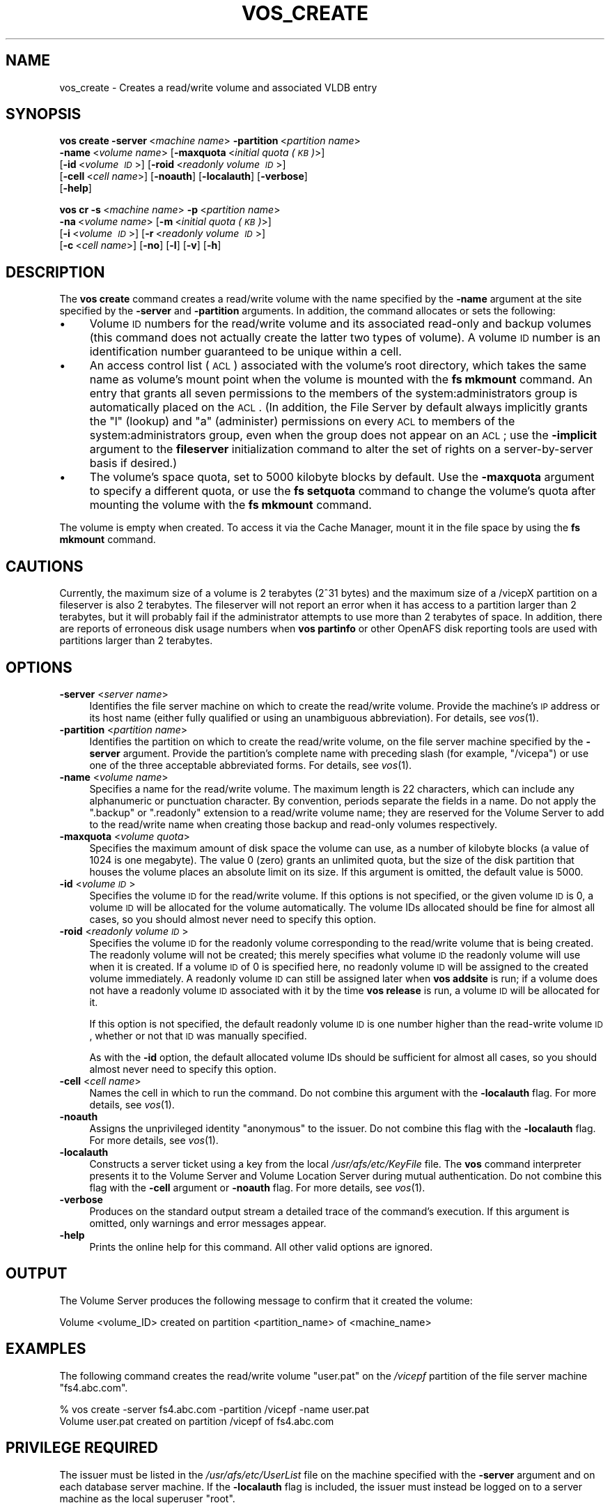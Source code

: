 .\" Automatically generated by Pod::Man 2.16 (Pod::Simple 3.05)
.\"
.\" Standard preamble:
.\" ========================================================================
.de Sh \" Subsection heading
.br
.if t .Sp
.ne 5
.PP
\fB\\$1\fR
.PP
..
.de Sp \" Vertical space (when we can't use .PP)
.if t .sp .5v
.if n .sp
..
.de Vb \" Begin verbatim text
.ft CW
.nf
.ne \\$1
..
.de Ve \" End verbatim text
.ft R
.fi
..
.\" Set up some character translations and predefined strings.  \*(-- will
.\" give an unbreakable dash, \*(PI will give pi, \*(L" will give a left
.\" double quote, and \*(R" will give a right double quote.  \*(C+ will
.\" give a nicer C++.  Capital omega is used to do unbreakable dashes and
.\" therefore won't be available.  \*(C` and \*(C' expand to `' in nroff,
.\" nothing in troff, for use with C<>.
.tr \(*W-
.ds C+ C\v'-.1v'\h'-1p'\s-2+\h'-1p'+\s0\v'.1v'\h'-1p'
.ie n \{\
.    ds -- \(*W-
.    ds PI pi
.    if (\n(.H=4u)&(1m=24u) .ds -- \(*W\h'-12u'\(*W\h'-12u'-\" diablo 10 pitch
.    if (\n(.H=4u)&(1m=20u) .ds -- \(*W\h'-12u'\(*W\h'-8u'-\"  diablo 12 pitch
.    ds L" ""
.    ds R" ""
.    ds C` ""
.    ds C' ""
'br\}
.el\{\
.    ds -- \|\(em\|
.    ds PI \(*p
.    ds L" ``
.    ds R" ''
'br\}
.\"
.\" Escape single quotes in literal strings from groff's Unicode transform.
.ie \n(.g .ds Aq \(aq
.el       .ds Aq '
.\"
.\" If the F register is turned on, we'll generate index entries on stderr for
.\" titles (.TH), headers (.SH), subsections (.Sh), items (.Ip), and index
.\" entries marked with X<> in POD.  Of course, you'll have to process the
.\" output yourself in some meaningful fashion.
.ie \nF \{\
.    de IX
.    tm Index:\\$1\t\\n%\t"\\$2"
..
.    nr % 0
.    rr F
.\}
.el \{\
.    de IX
..
.\}
.\"
.\" Accent mark definitions (@(#)ms.acc 1.5 88/02/08 SMI; from UCB 4.2).
.\" Fear.  Run.  Save yourself.  No user-serviceable parts.
.    \" fudge factors for nroff and troff
.if n \{\
.    ds #H 0
.    ds #V .8m
.    ds #F .3m
.    ds #[ \f1
.    ds #] \fP
.\}
.if t \{\
.    ds #H ((1u-(\\\\n(.fu%2u))*.13m)
.    ds #V .6m
.    ds #F 0
.    ds #[ \&
.    ds #] \&
.\}
.    \" simple accents for nroff and troff
.if n \{\
.    ds ' \&
.    ds ` \&
.    ds ^ \&
.    ds , \&
.    ds ~ ~
.    ds /
.\}
.if t \{\
.    ds ' \\k:\h'-(\\n(.wu*8/10-\*(#H)'\'\h"|\\n:u"
.    ds ` \\k:\h'-(\\n(.wu*8/10-\*(#H)'\`\h'|\\n:u'
.    ds ^ \\k:\h'-(\\n(.wu*10/11-\*(#H)'^\h'|\\n:u'
.    ds , \\k:\h'-(\\n(.wu*8/10)',\h'|\\n:u'
.    ds ~ \\k:\h'-(\\n(.wu-\*(#H-.1m)'~\h'|\\n:u'
.    ds / \\k:\h'-(\\n(.wu*8/10-\*(#H)'\z\(sl\h'|\\n:u'
.\}
.    \" troff and (daisy-wheel) nroff accents
.ds : \\k:\h'-(\\n(.wu*8/10-\*(#H+.1m+\*(#F)'\v'-\*(#V'\z.\h'.2m+\*(#F'.\h'|\\n:u'\v'\*(#V'
.ds 8 \h'\*(#H'\(*b\h'-\*(#H'
.ds o \\k:\h'-(\\n(.wu+\w'\(de'u-\*(#H)/2u'\v'-.3n'\*(#[\z\(de\v'.3n'\h'|\\n:u'\*(#]
.ds d- \h'\*(#H'\(pd\h'-\w'~'u'\v'-.25m'\f2\(hy\fP\v'.25m'\h'-\*(#H'
.ds D- D\\k:\h'-\w'D'u'\v'-.11m'\z\(hy\v'.11m'\h'|\\n:u'
.ds th \*(#[\v'.3m'\s+1I\s-1\v'-.3m'\h'-(\w'I'u*2/3)'\s-1o\s+1\*(#]
.ds Th \*(#[\s+2I\s-2\h'-\w'I'u*3/5'\v'-.3m'o\v'.3m'\*(#]
.ds ae a\h'-(\w'a'u*4/10)'e
.ds Ae A\h'-(\w'A'u*4/10)'E
.    \" corrections for vroff
.if v .ds ~ \\k:\h'-(\\n(.wu*9/10-\*(#H)'\s-2\u~\d\s+2\h'|\\n:u'
.if v .ds ^ \\k:\h'-(\\n(.wu*10/11-\*(#H)'\v'-.4m'^\v'.4m'\h'|\\n:u'
.    \" for low resolution devices (crt and lpr)
.if \n(.H>23 .if \n(.V>19 \
\{\
.    ds : e
.    ds 8 ss
.    ds o a
.    ds d- d\h'-1'\(ga
.    ds D- D\h'-1'\(hy
.    ds th \o'bp'
.    ds Th \o'LP'
.    ds ae ae
.    ds Ae AE
.\}
.rm #[ #] #H #V #F C
.\" ========================================================================
.\"
.IX Title "VOS_CREATE 1"
.TH VOS_CREATE 1 "2010-12-17" "OpenAFS" "AFS Command Reference"
.\" For nroff, turn off justification.  Always turn off hyphenation; it makes
.\" way too many mistakes in technical documents.
.if n .ad l
.nh
.SH "NAME"
vos_create \- Creates a read/write volume and associated VLDB entry
.SH "SYNOPSIS"
.IX Header "SYNOPSIS"
\&\fBvos create\fR \fB\-server\fR\ <\fImachine\ name\fR> \fB\-partition\fR\ <\fIpartition\ name\fR>
    \fB\-name\fR\ <\fIvolume\ name\fR> [\fB\-maxquota\fR\ <\fIinitial\ quota\ (\s-1KB\s0)\fR>]
    [\fB\-id\fR\ <\fIvolume\ \s-1ID\s0\fR>] [\fB\-roid\fR\ <\fIreadonly\ volume\ \s-1ID\s0\fR>]
    [\fB\-cell\fR\ <\fIcell\ name\fR>] [\fB\-noauth\fR] [\fB\-localauth\fR] [\fB\-verbose\fR]
    [\fB\-help\fR]
.PP
\&\fBvos cr\fR \fB\-s\fR\ <\fImachine\ name\fR> \fB\-p\fR\ <\fIpartition\ name\fR>
    \fB\-na\fR\ <\fIvolume\ name\fR> [\fB\-m\fR\ <\fIinitial\ quota\ (\s-1KB\s0)\fR>]
    [\fB\-i\fR\ <\fIvolume\ \s-1ID\s0\fR>] [\fB\-r\fR\ <\fIreadonly\ volume\ \s-1ID\s0\fR>]
    [\fB\-c\fR\ <\fIcell\ name\fR>] [\fB\-no\fR] [\fB\-l\fR] [\fB\-v\fR] [\fB\-h\fR]
.SH "DESCRIPTION"
.IX Header "DESCRIPTION"
The \fBvos create\fR command creates a read/write volume with the name
specified by the \fB\-name\fR argument at the site specified by the \fB\-server\fR
and \fB\-partition\fR arguments. In addition, the command allocates or sets
the following:
.IP "\(bu" 4
Volume \s-1ID\s0 numbers for the read/write volume and its associated read-only
and backup volumes (this command does not actually create the latter two
types of volume). A volume \s-1ID\s0 number is an identification number
guaranteed to be unique within a cell.
.IP "\(bu" 4
An access control list (\s-1ACL\s0) associated with the volume's root directory,
which takes the same name as volume's mount point when the volume is
mounted with the \fBfs mkmount\fR command. An entry that grants all seven
permissions to the members of the system:administrators group is
automatically placed on the \s-1ACL\s0. (In addition, the File Server by default
always implicitly grants the \f(CW\*(C`l\*(C'\fR (lookup) and \f(CW\*(C`a\*(C'\fR (administer)
permissions on every \s-1ACL\s0 to members of the system:administrators group,
even when the group does not appear on an \s-1ACL\s0; use the \fB\-implicit\fR
argument to the \fBfileserver\fR initialization command to alter the set of
rights on a server-by-server basis if desired.)
.IP "\(bu" 4
The volume's space quota, set to 5000 kilobyte blocks by default. Use the
\&\fB\-maxquota\fR argument to specify a different quota, or use the \fBfs
setquota\fR command to change the volume's quota after mounting the volume
with the \fBfs mkmount\fR command.
.PP
The volume is empty when created. To access it via the Cache Manager,
mount it in the file space by using the \fBfs mkmount\fR command.
.SH "CAUTIONS"
.IX Header "CAUTIONS"
Currently, the maximum size of a volume is 2 terabytes (2^31 bytes)
and the maximum size of a /vicepX partition on a fileserver is also 2
terabytes. The fileserver will not report an error when it has access
to a partition larger than 2 terabytes, but it will probably fail if
the administrator attempts to use more than 2 terabytes of space. In
addition, there are reports of erroneous disk usage numbers when
\&\fBvos partinfo\fR or other OpenAFS disk reporting tools are used with
partitions larger than 2 terabytes.
.SH "OPTIONS"
.IX Header "OPTIONS"
.IP "\fB\-server\fR <\fIserver name\fR>" 4
.IX Item "-server <server name>"
Identifies the file server machine on which to create the read/write
volume. Provide the machine's \s-1IP\s0 address or its host name (either fully
qualified or using an unambiguous abbreviation). For details, see
\&\fIvos\fR\|(1).
.IP "\fB\-partition\fR <\fIpartition name\fR>" 4
.IX Item "-partition <partition name>"
Identifies the partition on which to create the read/write volume, on the
file server machine specified by the \fB\-server\fR argument.  Provide the
partition's complete name with preceding slash (for example, \f(CW\*(C`/vicepa\*(C'\fR)
or use one of the three acceptable abbreviated forms. For details, see
\&\fIvos\fR\|(1).
.IP "\fB\-name\fR <\fIvolume name\fR>" 4
.IX Item "-name <volume name>"
Specifies a name for the read/write volume. The maximum length is 22
characters, which can include any alphanumeric or punctuation
character. By convention, periods separate the fields in a name.  Do not
apply the \f(CW\*(C`.backup\*(C'\fR or \f(CW\*(C`.readonly\*(C'\fR extension to a read/write volume
name; they are reserved for the Volume Server to add to the read/write
name when creating those backup and read-only volumes respectively.
.IP "\fB\-maxquota\fR <\fIvolume quota\fR>" 4
.IX Item "-maxquota <volume quota>"
Specifies the maximum amount of disk space the volume can use, as a number
of kilobyte blocks (a value of \f(CW1024\fR is one megabyte). The value \f(CW0\fR
(zero) grants an unlimited quota, but the size of the disk partition that
houses the volume places an absolute limit on its size.  If this argument
is omitted, the default value is \f(CW5000\fR.
.IP "\fB\-id\fR <\fIvolume \s-1ID\s0\fR>" 4
.IX Item "-id <volume ID>"
Specifies the volume \s-1ID\s0 for the read/write volume. If this options is not
specified, or the given volume \s-1ID\s0 is 0, a volume \s-1ID\s0 will be allocated for
the volume automatically. The volume IDs allocated should be fine for
almost all cases, so you should almost never need to specify this option.
.IP "\fB\-roid\fR <\fIreadonly volume \s-1ID\s0\fR>" 4
.IX Item "-roid <readonly volume ID>"
Specifies the volume \s-1ID\s0 for the readonly volume corresponding to the
read/write volume that is being created. The readonly volume will not be
created; this merely specifies what volume \s-1ID\s0 the readonly volume will use
when it is created. If a volume \s-1ID\s0 of 0 is specified here, no readonly
volume \s-1ID\s0 will be assigned to the created volume immediately. A readonly
volume \s-1ID\s0 can still be assigned later when \fBvos addsite\fR is run; if a
volume does not have a readonly volume \s-1ID\s0 associated with it by the time
\&\fBvos release\fR is run, a volume \s-1ID\s0 will be allocated for it.
.Sp
If this option is not specified, the default readonly volume \s-1ID\s0 is one
number higher than the read-write volume \s-1ID\s0, whether or not that \s-1ID\s0 was
manually specified.
.Sp
As with the \fB\-id\fR option, the default allocated volume IDs should be
sufficient for almost all cases, so you should almost never need to
specify this option.
.IP "\fB\-cell\fR <\fIcell name\fR>" 4
.IX Item "-cell <cell name>"
Names the cell in which to run the command. Do not combine this argument
with the \fB\-localauth\fR flag. For more details, see \fIvos\fR\|(1).
.IP "\fB\-noauth\fR" 4
.IX Item "-noauth"
Assigns the unprivileged identity \f(CW\*(C`anonymous\*(C'\fR to the issuer. Do not
combine this flag with the \fB\-localauth\fR flag. For more details, see
\&\fIvos\fR\|(1).
.IP "\fB\-localauth\fR" 4
.IX Item "-localauth"
Constructs a server ticket using a key from the local
\&\fI/usr/afs/etc/KeyFile\fR file. The \fBvos\fR command interpreter presents it
to the Volume Server and Volume Location Server during mutual
authentication. Do not combine this flag with the \fB\-cell\fR argument or
\&\fB\-noauth\fR flag. For more details, see \fIvos\fR\|(1).
.IP "\fB\-verbose\fR" 4
.IX Item "-verbose"
Produces on the standard output stream a detailed trace of the command's
execution. If this argument is omitted, only warnings and error messages
appear.
.IP "\fB\-help\fR" 4
.IX Item "-help"
Prints the online help for this command. All other valid options are
ignored.
.SH "OUTPUT"
.IX Header "OUTPUT"
The Volume Server produces the following message to confirm that it
created the volume:
.PP
.Vb 1
\&   Volume <volume_ID> created on partition <partition_name> of <machine_name>
.Ve
.SH "EXAMPLES"
.IX Header "EXAMPLES"
The following command creates the read/write volume \f(CW\*(C`user.pat\*(C'\fR on the
\&\fI/vicepf\fR partition of the file server machine \f(CW\*(C`fs4.abc.com\*(C'\fR.
.PP
.Vb 2
\&   % vos create \-server fs4.abc.com \-partition /vicepf \-name user.pat
\&   Volume user.pat created on partition /vicepf of fs4.abc.com
.Ve
.SH "PRIVILEGE REQUIRED"
.IX Header "PRIVILEGE REQUIRED"
The issuer must be listed in the \fI/usr/afs/etc/UserList\fR file on the
machine specified with the \fB\-server\fR argument and on each database server
machine. If the \fB\-localauth\fR flag is included, the issuer must instead be
logged on to a server machine as the local superuser \f(CW\*(C`root\*(C'\fR.
.SH "SEE ALSO"
.IX Header "SEE ALSO"
\&\fIvos\fR\|(1)
.SH "COPYRIGHT"
.IX Header "COPYRIGHT"
\&\s-1IBM\s0 Corporation 2000. <http://www.ibm.com/> All Rights Reserved.
.PP
This documentation is covered by the \s-1IBM\s0 Public License Version 1.0.  It was
converted from \s-1HTML\s0 to \s-1POD\s0 by software written by Chas Williams and Russ
Allbery, based on work by Alf Wachsmann and Elizabeth Cassell.
